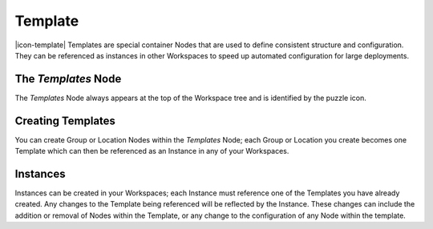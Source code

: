 .. _node-configuration-template:

Template
=========
|icon-template| Templates are special container Nodes that are used to define consistent structure and configuration. They can be referenced as instances in other Workspaces to speed up automated configuration for large deployments.  

.. only:: not latex

    |


The *Templates* Node
~~~~~~~~~~~~~~~~~~~
The *Templates* Node always appears at the top of the Workspace tree and is identified by the puzzle icon. 


Creating Templates
~~~~~~~~~~~~~~~~~~
You can create Group or Location Nodes within the *Templates* Node; each Group or Location you create becomes one Template which can then be referenced as an Instance in any of your Workspaces.


.. _node-configuration-template-instances:

Instances
~~~~~~~~~~

Instances can be created in your Workspaces; each Instance must reference one of the Templates you have already created. Any changes to the Template being referenced will be reflected by the Instance. These changes can include the addition or removal of Nodes within the Template, or any change to the configuration of any Node within the template.


.. only:: not latex

    |
